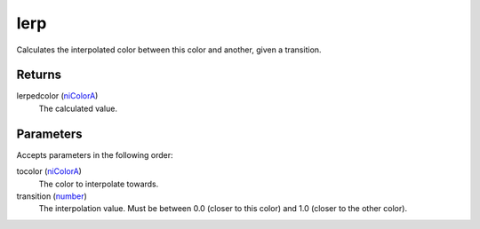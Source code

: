 lerp
====================================================================================================

Calculates the interpolated color between this color and another, given a transition.

Returns
----------------------------------------------------------------------------------------------------

lerpedcolor (`niColorA`_)
    The calculated value.

Parameters
----------------------------------------------------------------------------------------------------

Accepts parameters in the following order:

tocolor (`niColorA`_)
    The color to interpolate towards.

transition (`number`_)
    The interpolation value. Must be between 0.0 (closer to this color) and 1.0 (closer to the other color).

.. _`niColorA`: ../../../lua/type/niColorA.html
.. _`number`: ../../../lua/type/number.html
